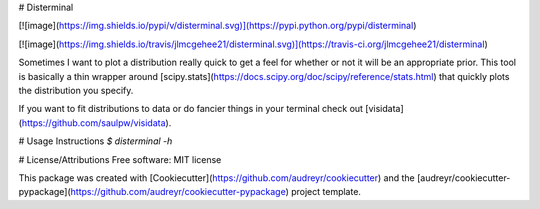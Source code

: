 # Disterminal

[![image](https://img.shields.io/pypi/v/disterminal.svg)](https://pypi.python.org/pypi/disterminal)

[![image](https://img.shields.io/travis/jlmcgehee21/disterminal.svg)](https://travis-ci.org/jlmcgehee21/disterminal)

Sometimes I want to plot a distribution really quick to get a feel for whether
or not it will be an appropriate prior.  This tool is basically a thin wrapper
around [scipy.stats](https://docs.scipy.org/doc/scipy/reference/stats.html) that
quickly plots the distribution you specify.

If you want to fit distributions to data or do fancier things in your terminal
check out [visidata](https://github.com/saulpw/visidata).

# Usage Instructions
`$ disterminal -h`


# License/Attributions
Free software: MIT license

This package was created with
[Cookiecutter](https://github.com/audreyr/cookiecutter) and the
[audreyr/cookiecutter-pypackage](https://github.com/audreyr/cookiecutter-pypackage)
project template.


